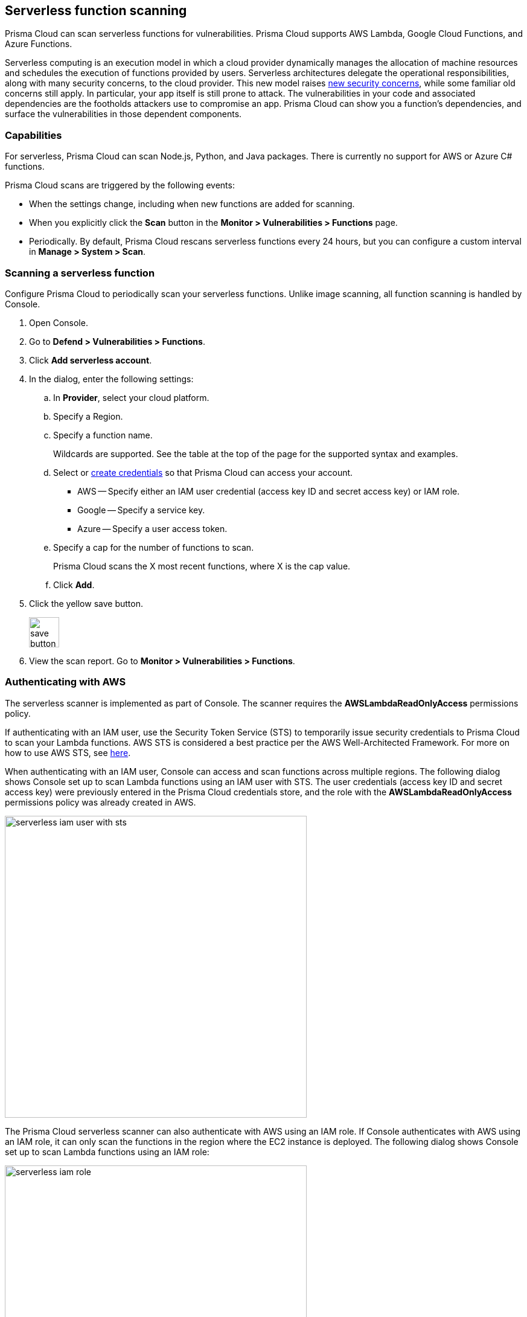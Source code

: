 == Serverless function scanning

Prisma Cloud can scan serverless functions for vulnerabilities.
Prisma Cloud supports AWS Lambda, Google Cloud Functions, and Azure Functions.

Serverless computing is an execution model in which a cloud provider dynamically manages the allocation of machine resources and schedules the execution of functions provided by users.
Serverless architectures delegate the operational responsibilities, along with many security concerns, to the cloud provider.
This new model raises
https://www.twistlock.com/2017/12/19/introduction-serverless-security-part-1/[new security concerns],
while some familiar old concerns still apply.
In particular, your app itself is still prone to attack.
The vulnerabilities in your code and associated dependencies are the footholds attackers use to compromise an app.
Prisma Cloud can show you a function's dependencies, and surface the vulnerabilities in those dependent components.


[.section]
=== Capabilities

For serverless, Prisma Cloud can scan Node.js, Python, and Java packages.
There is currently no support for AWS or Azure C# functions.

Prisma Cloud scans are triggered by the following events:

* When the settings change, including when new functions are added for scanning.
* When you explicitly click the *Scan* button in the *Monitor > Vulnerabilities > Functions* page.
* Periodically.
By default, Prisma Cloud rescans serverless functions every 24 hours, but you can configure a custom interval in *Manage > System > Scan*.


[.task]
=== Scanning a serverless function

Configure Prisma Cloud to periodically scan your serverless functions.
Unlike image scanning, all function scanning is handled by Console.

[.procedure]
. Open Console.

. Go to *Defend > Vulnerabilities > Functions*.

. Click *Add serverless account*.

. In the dialog, enter the following settings:

.. In *Provider*, select your cloud platform.

.. Specify a Region.

.. Specify a function name.
+
Wildcards are supported.
See the table at the top of the page for the supported syntax and examples.

.. Select or xref:../authentication/credentials_store.adoc[create credentials] so that Prisma Cloud can access your account.
+
* AWS -- Specify either an IAM user credential (access key ID and secret access key) or IAM role.
* Google -- Specify a service key.
* Azure -- Specify a user access token.

.. Specify a cap for the number of functions to scan.
+
Prisma Cloud scans the X most recent functions, where X is the cap value.

.. Click *Add*.

. Click the yellow save button.
+
image::save_button.png[width=50]

. View the scan report.
Go to *Monitor > Vulnerabilities > Functions*.



=== Authenticating with AWS

The serverless scanner is implemented as part of Console.
The scanner requires the *AWSLambdaReadOnlyAccess* permissions policy.

If authenticating with an IAM user, use the Security Token Service (STS) to temporarily issue security credentials to Prisma Cloud to scan your Lambda functions.
AWS STS is considered a best practice per the AWS Well-Architected Framework.
For more on how to use AWS STS, see xref:../authentication/credentials_store.adoc#_aws_security_token_service_sts[here].

When authenticating with an IAM user, Console can access and scan functions across multiple regions.
The following dialog shows Console set up to scan Lambda functions using an IAM user with STS.
The user credentials (access key ID and secret access key) were previously entered in the Prisma Cloud credentials store, and the role with the *AWSLambdaReadOnlyAccess* permissions policy was already created in AWS.

image::serverless_iam_user_with_sts.png[width=500]

The Prisma Cloud serverless scanner can also authenticate with AWS using an IAM role.
If Console authenticates with AWS using an IAM role, it can only scan the functions in the region where the EC2 instance is deployed.
The following dialog shows Console set up to scan Lambda functions using an IAM role:

image::serverless_iam_role.png[width=500]


[.task]
=== Scanning Azure Functions

Azure Functions are architected differently than AWS Lambda and Google Cloud Functions.
Azure function apps can hold multiple functions.
The functions are not segregated from each other.
They share the same file system.
Rather than separately scanning each function in a function app, download the root directory of the function app, which contains all its functions, and scan them as a bundle.

NOTE: Prisma Cloud only scans Linux functions that use *External package URL* as the deployment technology.
For more information, see https://docs.microsoft.com/en-us/azure/azure-functions/functions-deployment-technologies[Deployment technologies in Azure Functions].

To do this, you must know the Region, Name (of the function), and Service Key.
To get the Service Key, download and https://docs.microsoft.com/en-us/cli/azure/install-azure-cli?view=azure-cli-latest[install the Azure CLI], then:

[.procedure]
. Log into your account with a user that has the https://docs.microsoft.com/en-us/azure/active-directory/users-groups-roles/directory-assign-admin-roles[User Account Administrator] role.

  $ az login

. Get the service key.

 $ az ad sp create-for-rbac --sdk-auth --name twistlock-azure-serverless-scanning --role contributor
+
Sample output from the previous command:
+
  {
    "clientId": "f8e9de2o-45bd-af94-ae11-b9r8c5tfy3b6",
    "clientSecret": "4dfds482-6sdd-4dsb-b5ff-56123043c4dc",
    "subscriptionId": "ea19322m-z2bd-501c-dd11-234m547a944e",
    "tenantId": "c189c61a-6c27-41c3-9949-ca5c8cc4a624",
    "activeDirectoryEndpointUrl": "https://login.microsoftonline.com",
    "resourceManagerEndpointUrl": "https://management.azure.com/",
    "activeDirectoryGraphResourceId": "https://graph.windows.net/",
    "sqlManagementEndpointUrl": "https://management.core.windows.net:8443/",
    "galleryEndpointUrl": "https://gallery.azure.com/",
    "managementEndpointUrl": "https://management.core.windows.net/"
  }

. Copy the JSON output, which is your secret key, and paste it into the *Service Key* field for your Azure credentials in Prisma Cloud Console.


=== Scanning functions with twistcli

You can also use the `twistcli` command line utility to scan your serverless functions.
First download your serverless function as a ZIP file, then run:
 
  $ twistcli serverless scan <SERVERLESS_FUNCTION.ZIP>
  
To view scan reports in Console, go to *Monitor > Vulnerabilities > Functions > CI* or *Monitor > Compliance > Functions > CI*.

==== Twistcli Options

ifdef::prisma_cloud[]
`--address` [.underline]#`URI`#::
Required.
Complete URI for Console, including the protocol and port.
Only the HTTPS protocol is supported.
+
Example: --address https://https://us-west1.cloud.twistlock.com/us-3-123456789

To get the address for your Console, go to *Compute > Manage > System > Downloads*, and copy the string under *Path to Console*.

`-u`, `--user` [.underline]#`Access Key ID`#::
_Access Key ID_ to access Prisma Cloud. 
If not provided, the `TWISTLOCK_USER` environment variable is used, if defined.
Othewise, "admin" is used as the default.

`-p`, `--password` [.underline]#`Secret Key`#::
_Secret Key_ for the above _Access Key ID_ specified with `-u`, `--user`.
If not specified on the command-line, the `TWISTLOCK_PASSWORD` environment variable is used, if defined.
Otherwise, you will be prompted for the user's password before the scan runs.

_Access Key ID_ and _Secret Key_ are generated from the Prisma Cloud user interface.
For more information, see xref:../authentication/access_keys.adoc[access keys]

endif::prisma_cloud[]


ifdef::compute_edition[]
`--address` [.underline]#`URI`#::
Required.
Complete URI for Console, including the protocol and port.
Only the HTTPS protocol is supported.
By default, Console listens to HTTPS on port 8083, although your administrator can configure Console to listen on a different port.
+
Example: --address https://console.example.com:8083

`-u`, `--user` [.underline]#`USERNAME`#::
Username to access Console.  If not provided, the `TWISTLOCK_USER` environment variable will be used if defined, or "admin" is used as the default.

`-p`, `--password` [.underline]#`PASSWORD`#::
Password for the user specified with `-u`, `--user`.
If not specified on the command-line, the `TWISTLOCK_PASSWORD` environment variable will be used if defined, or otherwise will prompt for the user's password before the scan runs.

`--project` [.underline]#`PROJECT NAME`#::
Interface with a specific supervisor Console to retrieve policy and publish results.
+
Example: --project "Tenant Console"
endif::compute_edition[]

`--details`::
Show all vulnerability details.

`--tlscacert` [.underline]#`PATH`#::
Path to Prisma Cloud CA certificate file.
If no CA certificate is specified, the connection to Console is insecure.

`--include-js-dependencies`::
Include javascript package dependencies.

`--token` [.underline]#`TOKEN`#::
Token to use for Prisma Cloud Console authentication.
Tokens can be retrieved from the API endpoint _api/v1/authenticate_ or from the *Manage > Authenticate > User Certificates* page in Console.

`--cloudformation-template` [.underline]#`PATH`#::
Path to the CloudFormation template file in JSON or YAML format. Prisma Cloud scans the function source code for AWS service APIs being used, compares the APIs being used to the function permissions, and reports when functions have permissions for APIs they don't need.

`--function` [.underline]#`NAME`#::
Function name to be used in policy detection and Console results. When creating policy rules in Console, you can target specific rules to specific functions by function name. If this field is left unspecified, the function zip file name is used.

`--output-used-apis`::
Report APIs used by the function

`--publish`::
Publish the scan result to the Console.  True by default.
